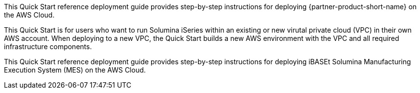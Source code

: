 // Replace the content in <>
// Identify your target audience and explain how/why they would use this Quick Start.
//Avoid borrowing text from third-party websites (copying text from AWS service documentation is fine). Also, avoid marketing-speak, focusing instead on the technical aspect.

This Quick Start reference deployment guide provides step-by-step instructions for deploying {partner-product-short-name} on the AWS Cloud.

This Quick Start is for users who want to run Solumina iSeries within an existing or new virutal private cloud (VPC) in their own AWS account. When deploying to a new VPC, the Quick Start builds a new AWS environment with the VPC and all required infrastructure components.

This Quick Start reference deployment guide provides step-by-step instructions for deploying
iBASEt Solumina Manufacturing Execution System (MES) on the AWS Cloud.